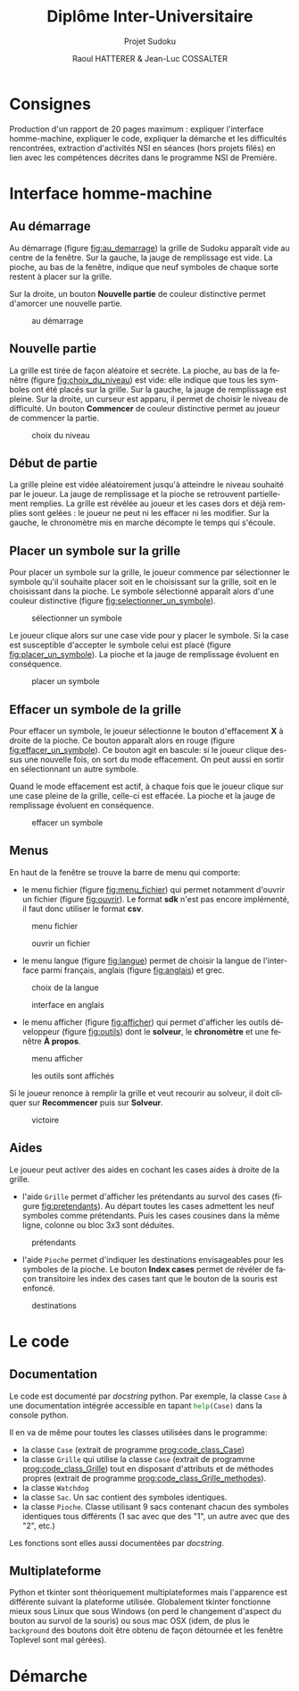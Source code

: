 #+STARTUP: inlineimages
#+LANGUAGE: fr
#+LATEX_COMPILER: xelatex
#+LATEX_HEADER: \usepackage{fontspec}
#+LaTeX_HEADER: \usepackage{xunicode}

#+LATEX_HEADER: \usepackage[AUTO]{babel}
#+LaTeX_HEADER: \usepackage[x11names]{xcolor}
#+LaTeX_HEADER: \hypersetup{linktoc = all, colorlinks = true, urlcolor = DodgerBlue4, citecolor = PaleGreen1, linkcolor = black}
#+LATEX_HEADER: \usepackage[left=1cm,right=1cm,top=2cm,bottom=2cm]{geometry}
#+TITLE: Diplôme Inter-Universitaire
#+SUBTITLE: Projet Sudoku
#+AUTHOR: Raoul HATTERER & Jean-Luc COSSALTER 
#+OPTIONS: toc:2

* Consignes
  Production d'un rapport de 20 pages maximum : expliquer l'interface homme-machine, expliquer le code, expliquer la démarche et les difficultés rencontrées, extraction d'activités NSI en séances (hors projets filés) en lien avec les compétences décrites dans le programme NSI de 
  Première.


* Interface homme-machine
** Au démarrage
   Au démarrage (figure [[fig:au_demarrage]]) la grille de Sudoku apparaît vide au centre de la fenêtre.
   Sur la gauche, la jauge de remplissage est vide.
   La pioche, au bas de la fenêtre, indique que neuf symboles de chaque sorte restent à placer sur la grille.

   Sur la droite, un bouton *Nouvelle partie* de couleur distinctive permet d'amorcer une nouvelle partie.

   #+attr_html: :width 75%
   #+attr_latex: :width 400
   #+CAPTION: au démarrage
   #+NAME:   fig:au_demarrage
   [[file:./images/au_demarrage.png]]
   # # C-c C-x C-v toggle preview
   # # C-c C-o to follow link

** Nouvelle partie
   La grille est tirée de façon aléatoire et secrète.
   La pioche, au bas de la fenêtre (figure [[fig:choix_du_niveau]]) est vide: elle indique que tous les symboles ont été placés sur la grille.
   Sur la gauche, la jauge de remplissage est pleine.
   Sur la droite, un curseur est apparu, il permet de choisir le niveau de difficulté. Un bouton *Commencer* de couleur distinctive permet au joueur de commencer la partie.
   #+attr_html: :width 75%
   #+attr_latex: :width 400
   #+CAPTION: choix du niveau
   #+NAME:   fig:choix_du_niveau
   [[file:./images/choix_du_niveau.png]]
   # # C-c C-x C-v toggle preview
   # # C-c C-o to follow link

** Début de partie 

   La grille pleine est vidée aléatoirement jusqu'à atteindre le niveau souhaité par le joueur. 
   La jauge de remplissage et la pioche se retrouvent partiellement remplies.
   La grille est révélée au joueur et les cases dors et déjà remplies sont gelées : le joueur ne peut ni les effacer ni les modifier.
   Sur la gauche, le chronomètre mis en marche décompte le temps qui s'écoule.  


   #+attr_html: :width 75%
   #+attr_latex: :width 400
   #+CAPTION: début de partie
   #+NAME:   fig:début_de_partie

   [[file:./images/debut_de_partie.png]]
   # # C-c C-x C-v toggle preview
   # # C-c C-o to follow link

** Placer un symbole sur la grille

   Pour placer un symbole sur la grille, le joueur commence par sélectionner le symbole qu'il souhaite placer soit en le choisissant sur la grille, soit en le choisissant dans la pioche. Le symbole sélectionné apparaît alors d'une couleur distinctive (figure [[fig:selectionner_un_symbole]]).

   #+attr_html: :width 75%
   #+attr_latex: :width 400
   #+CAPTION: sélectionner un symbole
   #+NAME:   fig:selectionner_un_symbole
   [[file:./images/selectionner_un_symbole.png]]
   # # C-c C-x C-v toggle preview
   # # C-c C-o to follow link

   Le joueur clique alors sur une case vide pour y placer le symbole.
   Si la case est susceptible d'accepter le symbole celui est placé (figure [[fig:placer_un_symbole]]). 
   La pioche et la jauge de remplissage évoluent en conséquence.

   #+attr_html: :width 75%
   #+attr_latex: :width 400
   #+CAPTION: placer un symbole
   #+NAME:   fig:placer_un_symbole
   [[file:./images/placer_un_symbole.png]]
   # # C-c C-x C-v toggle preview
   # # C-c C-o to follow link

** Effacer un symbole de la grille
   Pour effacer un symbole, le joueur sélectionne le  bouton d'effacement *X* à droite de la pioche. Ce bouton apparaît alors en rouge (figure [[fig:effacer_un_symbole]]).
   Ce bouton agit en bascule: si le joueur clique dessus une nouvelle fois, on sort du mode effacement. On peut aussi en sortir en sélectionnant un autre symbole.

   Quand le mode effacement est actif, à chaque fois que le joueur clique sur une case pleine de la grille, celle-ci est effacée.
   La pioche et la jauge de remplissage évoluent en conséquence.

   #+attr_html: :width 75%
   #+attr_latex: :width 400
   #+CAPTION: effacer un symbole
   #+NAME:   fig:effacer_un_symbole
   [[file:./images/effacer_un_symbole.png]]
   # # C-c C-x C-v toggle preview
   # # C-c C-o to follow link

** Menus

   En haut de la fenêtre se trouve la barre de menu qui comporte:
   - le menu fichier (figure [[fig:menu_fichier]]) qui permet notamment d'ouvrir un fichier (figure [[fig:ouvrir]]). Le format *sdk* n'est pas encore implémenté, il faut donc utiliser le format *csv*.
   #+attr_html: :width 75%
   #+attr_latex: :width 400
   #+CAPTION: menu fichier
   #+NAME:   fig:menu_fichier
   [[file:./images/menu_fichier.png]]
   # # C-c C-x C-v toggle preview
   # # C-c C-o to follow link

   #+attr_html: :width 75%
   #+attr_latex: :width 400
   #+CAPTION: ouvrir un fichier
   #+NAME:   fig:ouvrir
   [[file:./images/ouvrir.png]]
   # # C-c C-x C-v toggle preview
   # # C-c C-o to follow link

   - le menu langue (figure [[fig:langue]]) permet de choisir la langue de l'interface parmi français, anglais (figure [[fig:anglais]]) et grec.

   #+attr_html: :width 75%
   #+attr_latex: :width 400
   #+CAPTION: choix de la langue
   #+NAME:   fig:langue
   [[file:./images/choix_langue.png]]
   # # C-c C-x C-v toggle preview
   # # C-c C-o to follow link

   #+attr_html: :width 75%
   #+attr_latex: :width 400
   #+CAPTION: interface en anglais
   #+NAME:   fig:anglais
   [[file:./images/anglais.png]]
   # # C-c C-x C-v toggle preview
   # # C-c C-o to follow link

   - le menu afficher (figure [[fig:afficher]]) qui permet d'afficher les outils développeur (figure [[fig:outils]]) dont le *solveur*, le *chronomètre* et une fenêtre *À propos*.
   #+attr_html: :width 75%
   #+attr_latex: :width 400
   #+CAPTION: menu afficher
   #+NAME:   fig:afficher
   [[file:./images/menu_afficher.png]]
   # # C-c C-x C-v toggle preview
   # # C-c C-o to follow link


   #+attr_html: :width 75%
   #+attr_latex: :width 400
   #+CAPTION: les outils sont affichés
   #+NAME:   fig:outils
   [[file:./images/outils.png]]
   # # C-c C-x C-v toggle preview
   # # C-c C-o to follow link

   Si le joueur renonce à remplir la grille et veut recourir au solveur, il doit cliquer sur *Recommencer* puis sur *Solveur*.

   #+attr_html: :width 75%
   #+attr_latex: :width 400
   #+CAPTION: victoire
   #+NAME:   fig:victoire
   [[file:./images/victoire.png]]
   # # C-c C-x C-v toggle preview
   # # C-c C-o to follow link

** Aides
   Le joueur peut activer des aides en cochant les cases aides à droite de la grille. 
   - l'aide =Grille= permet d'afficher les prétendants au survol des cases (figure [[fig:pretendants]]). Au départ toutes les cases admettent les neuf symboles comme prétendants. Puis les cases cousines dans la même ligne, colonne ou bloc 3x3 sont déduites.

   #+attr_html: :width 75%
   #+attr_latex: :width 400
   #+CAPTION: prétendants
   #+NAME:   fig:pretendants
   [[file:./images/pretendants.png]]
   # # C-c C-x C-v toggle preview
   # # C-c C-o to follow link
  
   - l'aide =Pioche= permet d'indiquer les destinations envisageables pour les symboles de la pioche. Le bouton *Index cases* permet de révéler de façon transitoire les index des cases tant que le bouton de la souris est enfoncé.

   #+attr_html: :width 75%
   #+attr_latex: :width 400
   #+CAPTION: destinations
   #+NAME:   fig:destinations
   [[file:./images/destinations.png]]
   # # C-c C-x C-v toggle preview
   # # C-c C-o to follow link

* Le code

** Documentation
   Le code est documenté par /docstring/ python.  
   Par exemple, la classe ~Case~ à une documentation intégrée accessible  en tapant src_python[:exports code]{help(Case)} dans la console python.

   #+CAPTION: classe Case
   #+NAME:   prog:code_class_Case
   #+INCLUDE: "sudoku.py" src python -n 30 :lines "30-100"

   Il en va de même pour toutes les classes utilisées dans le programme:
   - la classe ~Case~ (extrait de programme [[prog:code_class_Case]])
   - la classe ~Grille~ qui utilise la classe ~Case~ (extrait de programme [[prog:code_class_Grille]]) tout en disposant d'attributs et de méthodes propres (extrait de programme [[prog:code_class_Grille_methodes]]).
   - la classe ~Watchdog~
   - la classe ~Sac~. Un sac contient des symboles identiques.
   - la classe ~Pioche~. Classe utilisant 9 sacs contenant chacun des symboles identiques tous différents (1 sac avec que des "1", un autre avec que des "2", etc.)

   Les fonctions sont elles aussi documentées par /docstring/.

   #+CAPTION: la classe Grille fait appel à la classe Case
   #+NAME:   prog:code_class_Grille
   #+INCLUDE: "sudoku.py" src python -n 208 :lines "208-233"
   #+CAPTION: attributs et méthodes de la classe Grille
   #+NAME:   prog:code_class_Grille_methodes
   #+INCLUDE: "sudoku.py" src python -n 123 :lines "123-164"

** Multiplateforme
   Python et tkinter sont théoriquement multiplateformes mais l'apparence est différente suivant la plateforme utilisée.
   Globalement tkinter fonctionne mieux sous Linux que sous Windows (on perd le changement d'aspect du bouton au survol de la souris) ou sous mac OSX (idem, de plus le ~background~ des boutons doit être obtenu de façon détournée et les fenêtre Toplevel sont mal gérées).

* Démarche

